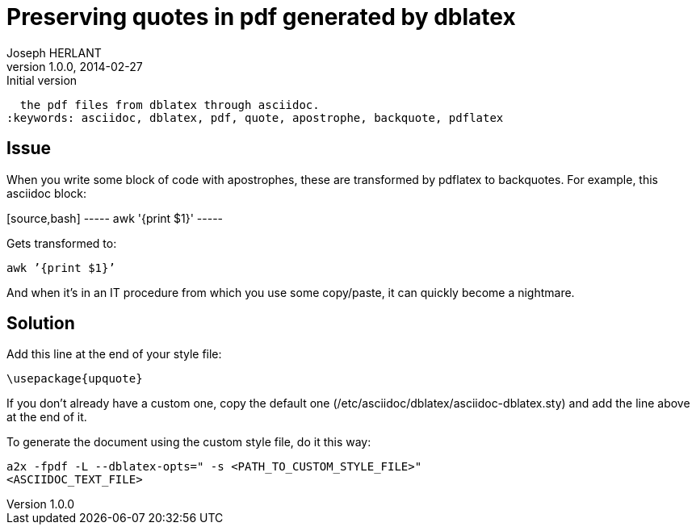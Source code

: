 Preserving quotes in pdf generated by dblatex
=============================================
Joseph HERLANT
v1.0.0, 2014-02-27 : Initial version
:Author Initials: Joseph HERLANT
:description: Explanations about how to get rid of the ugly quotes generated in
  the pdf files from dblatex through asciidoc.
:keywords: asciidoc, dblatex, pdf, quote, apostrophe, backquote, pdflatex

Issue
-----

When you write some block of code with apostrophes, these are transformed by
pdflatex to backquotes. For example, this asciidoc block:

+++++
[source,bash]
-----
awk '{print $1}'
-----
+++++

Gets transformed to:
-----
awk ’{print $1}’
-----

And when it's in an IT procedure from which you use some copy/paste, it can
quickly become a nightmare.


Solution
--------

Add this line at the end of your style file:
-----
\usepackage{upquote}
-----

If you don't already have a custom one, copy the default one
(/etc/asciidoc/dblatex/asciidoc-dblatex.sty) and add the line above at the end
of it.

To generate the document using the custom style file, do it this way:
-----
a2x -fpdf -L --dblatex-opts=" -s <PATH_TO_CUSTOM_STYLE_FILE>"
<ASCIIDOC_TEXT_FILE>
-----

